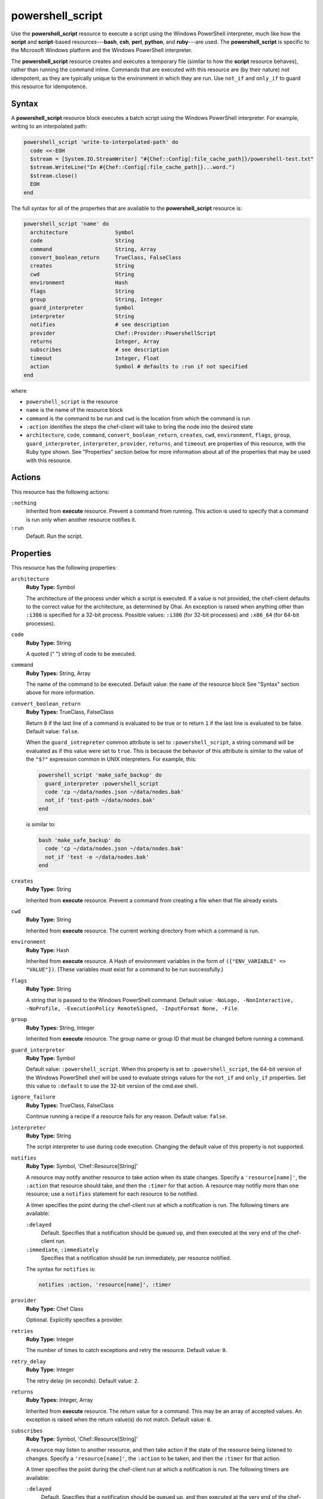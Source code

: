 

=====================================================
powershell_script
=====================================================

.. tag resource_powershell_script_21

Use the **powershell_script** resource to execute a script using the Windows PowerShell interpreter, much like how the **script** and **script**-based resources---**bash**, **csh**, **perl**, **python**, and **ruby**---are used. The **powershell_script** is specific to the Microsoft Windows platform and the Windows PowerShell interpreter.

The **powershell_script** resource creates and executes a temporary file (similar to how the **script** resource behaves), rather than running the command inline. Commands that are executed with this resource are (by their nature) not idempotent, as they are typically unique to the environment in which they are run. Use ``not_if`` and ``only_if`` to guard this resource for idempotence.

.. end_tag

Syntax
=====================================================
.. tag resource_powershell_script_syntax

A **powershell_script** resource block executes a batch script using the Windows PowerShell interpreter. For example, writing to an interpolated path:

.. code-block:: ruby

   powershell_script 'write-to-interpolated-path' do
     code <<-EOH
     $stream = [System.IO.StreamWriter] "#{Chef::Config[:file_cache_path]}/powershell-test.txt"
     $stream.WriteLine("In #{Chef::Config[:file_cache_path]}...word.")
     $stream.close()
     EOH
   end

The full syntax for all of the properties that are available to the **powershell_script** resource is:

.. code-block:: ruby

   powershell_script 'name' do
     architecture               Symbol
     code                       String
     command                    String, Array
     convert_boolean_return     TrueClass, FalseClass
     creates                    String
     cwd                        String
     environment                Hash
     flags                      String
     group                      String, Integer
     guard_interpreter          Symbol
     interpreter                String
     notifies                   # see description
     provider                   Chef::Provider::PowershellScript
     returns                    Integer, Array
     subscribes                 # see description
     timeout                    Integer, Float
     action                     Symbol # defaults to :run if not specified
   end

where

* ``powershell_script`` is the resource
* ``name`` is the name of the resource block
* ``command`` is the command to be run and ``cwd`` is the location from which the command is run
* ``:action`` identifies the steps the chef-client will take to bring the node into the desired state
* ``architecture``, ``code``, ``command``, ``convert_boolean_return``, ``creates``, ``cwd``, ``environment``, ``flags``, ``group``, ``guard_interpreter``, ``interpreter``, ``provider``, ``returns``, and ``timeout`` are properties of this resource, with the Ruby type shown. See "Properties" section below for more information about all of the properties that may be used with this resource.

.. end_tag

Actions
=====================================================
.. tag resource_powershell_script_actions

This resource has the following actions:

``:nothing``
   Inherited from **execute** resource. Prevent a command from running. This action is used to specify that a command is run only when another resource notifies it.

``:run``
   Default. Run the script.

.. end_tag

Properties
=====================================================
.. tag 5_46

This resource has the following properties:

``architecture``
   **Ruby Type:** Symbol

   The architecture of the process under which a script is executed. If a value is not provided, the chef-client defaults to the correct value for the architecture, as determined by Ohai. An exception is raised when anything other than ``:i386`` is specified for a 32-bit process. Possible values: ``:i386`` (for 32-bit processes) and ``:x86_64`` (for 64-bit processes).

``code``
   **Ruby Type:** String

   A quoted (" ") string of code to be executed.

``command``
   **Ruby Types:** String, Array

   The name of the command to be executed. Default value: the ``name`` of the resource block See "Syntax" section above for more information.

``convert_boolean_return``
   **Ruby Types:** TrueClass, FalseClass

   Return ``0`` if the last line of a command is evaluated to be true or to return ``1`` if the last line is evaluated to be false. Default value: ``false``.

   .. tag resource_powershell_script_attributes_guard_interpreter

   When the ``guard_intrepreter`` common attribute is set to ``:powershell_script``, a string command will be evaluated as if this value were set to ``true``. This is because the behavior of this attribute is similar to the value of the ``"$?"`` expression common in UNIX interpreters. For example, this:

   .. code-block:: ruby

      powershell_script 'make_safe_backup' do
        guard_interpreter :powershell_script
        code 'cp ~/data/nodes.json ~/data/nodes.bak'
        not_if 'test-path ~/data/nodes.bak'
      end

   is similar to:

   .. code-block:: ruby

      bash 'make_safe_backup' do
        code 'cp ~/data/nodes.json ~/data/nodes.bak'
        not_if 'test -e ~/data/nodes.bak'
      end

   .. end_tag

``creates``
   **Ruby Type:** String

   Inherited from **execute** resource. Prevent a command from creating a file when that file already exists.

``cwd``
   **Ruby Type:** String

   Inherited from **execute** resource. The current working directory from which a command is run.

``environment``
   **Ruby Type:** Hash

   Inherited from **execute** resource. A Hash of environment variables in the form of ``({"ENV_VARIABLE" => "VALUE"})``. (These variables must exist for a command to be run successfully.)

``flags``
   **Ruby Type:** String

   A string that is passed to the Windows PowerShell command. Default value: ``-NoLogo, -NonInteractive, -NoProfile, -ExecutionPolicy RemoteSigned, -InputFormat None, -File``.

``group``
   **Ruby Types:** String, Integer

   Inherited from **execute** resource. The group name or group ID that must be changed before running a command.

``guard_interpreter``
   **Ruby Type:** Symbol

   Default value: ``:powershell_script``. When this property is set to ``:powershell_script``, the 64-bit version of the Windows PowerShell shell will be used to evaluate strings values for the ``not_if`` and ``only_if`` properties. Set this value to ``:default`` to use the 32-bit version of the cmd.exe shell.

``ignore_failure``
   **Ruby Types:** TrueClass, FalseClass

   Continue running a recipe if a resource fails for any reason. Default value: ``false``.

``interpreter``
   **Ruby Type:** String

   The script interpreter to use during code execution. Changing the default value of this property is not supported.

``notifies``
   **Ruby Type:** Symbol, 'Chef::Resource[String]'

   .. tag resources_common_notification_notifies

   A resource may notify another resource to take action when its state changes. Specify a ``'resource[name]'``, the ``:action`` that resource should take, and then the ``:timer`` for that action. A resource may notifiy more than one resource; use a ``notifies`` statement for each resource to be notified.

   .. end_tag

   .. tag 5_3

   A timer specifies the point during the chef-client run at which a notification is run. The following timers are available:

   ``:delayed``
      Default. Specifies that a notification should be queued up, and then executed at the very end of the chef-client run.

   ``:immediate``, ``:immediately``
      Specifies that a notification should be run immediately, per resource notified.

   .. end_tag

   .. tag resources_common_notification_notifies_syntax

   The syntax for ``notifies`` is:

   .. code-block:: ruby

      notifies :action, 'resource[name]', :timer

   .. end_tag

``provider``
   **Ruby Type:** Chef Class

   Optional. Explicitly specifies a provider.

``retries``
   **Ruby Type:** Integer

   The number of times to catch exceptions and retry the resource. Default value: ``0``.

``retry_delay``
   **Ruby Type:** Integer

   The retry delay (in seconds). Default value: ``2``.

``returns``
   **Ruby Types:** Integer, Array

   Inherited from **execute** resource. The return value for a command. This may be an array of accepted values. An exception is raised when the return value(s) do not match. Default value: ``0``.

``subscribes``
   **Ruby Type:** Symbol, 'Chef::Resource[String]'

   .. tag resources_common_notification_subscribes

   A resource may listen to another resource, and then take action if the state of the resource being listened to changes. Specify a ``'resource[name]'``, the ``:action`` to be taken, and then the ``:timer`` for that action.

   .. end_tag

   .. tag 5_3

   A timer specifies the point during the chef-client run at which a notification is run. The following timers are available:

   ``:delayed``
      Default. Specifies that a notification should be queued up, and then executed at the very end of the chef-client run.

   ``:immediate``, ``:immediately``
      Specifies that a notification should be run immediately, per resource notified.

   .. end_tag

   .. tag resources_common_notification_subscribes_syntax

   The syntax for ``subscribes`` is:

   .. code-block:: ruby

      subscribes :action, 'resource[name]', :timer

   .. end_tag

``timeout``
   **Ruby Types:** Integer, Float

   Inherited from **execute** resource. The amount of time (in seconds) a command is to wait before timing out. Default value: ``3600``.

.. end_tag

Guards
-----------------------------------------------------
.. tag resources_common_guards

A guard property can be used to evaluate the state of a node during the execution phase of the chef-client run. Based on the results of this evaluation, a guard property is then used to tell the chef-client if it should continue executing a resource. A guard property accepts either a string value or a Ruby block value:

* A string is executed as a shell command. If the command returns ``0``, the guard is applied. If the command returns any other value, then the guard property is not applied. String guards in a **powershell_script** run Windows PowerShell commands and may return ``true`` in addition to ``0``.
* A block is executed as Ruby code that must return either ``true`` or ``false``. If the block returns ``true``, the guard property is applied. If the block returns ``false``, the guard property is not applied.

A guard property is useful for ensuring that a resource is idempotent by allowing that resource to test for the desired state as it is being executed, and then if the desired state is present, for the chef-client to do nothing.

.. end_tag

**Attributes**

.. tag resources_common_guards_attributes

The following properties can be used to define a guard that is evaluated during the execution phase of the chef-client run:

``not_if``
   Prevent a resource from executing when the condition returns ``true``.

``only_if``
   Allow a resource to execute only if the condition returns ``true``.

.. end_tag

**Arguments**

.. tag resources_common_guards_arguments

The following arguments can be used with the ``not_if`` or ``only_if`` guard properties:

``:user``
   Specify the user that a command will run as. For example:

   .. code-block:: ruby

      not_if 'grep adam /etc/passwd', :user => 'adam'

``:group``
   Specify the group that a command will run as. For example:

   .. code-block:: ruby

      not_if 'grep adam /etc/passwd', :group => 'adam'

``:environment``
   Specify a Hash of environment variables to be set. For example:

   .. code-block:: ruby

      not_if 'grep adam /etc/passwd', :environment => { 
        'HOME' => '/home/adam' 
      }

``:cwd``
   Set the current working directory before running a command. For example:

   .. code-block:: ruby

      not_if 'grep adam passwd', :cwd => '/etc'

``:timeout``
   Set a timeout for a command. For example:

   .. code-block:: ruby

      not_if 'sleep 10000', :timeout => 10

.. end_tag

.. 
.. Providers
.. =====================================================
.. .. include:: ../../includes_resources_common/includes_resources_common_provider.rst
.. 
.. .. include:: ../../includes_resources_common/includes_resources_common_provider_attributes.rst
.. 
.. .. include:: ../../includes_resources/includes_resource_powershell_script_providers.rst
..

Examples
=====================================================
The following examples demonstrate various approaches for using resources in recipes. If you want to see examples of how Chef uses resources in recipes, take a closer look at the cookbooks that Chef authors and maintains: https://github.com/chef-cookbooks.

**Write to an interpolated path**

.. tag resource_powershell_write_to_interpolated_path

.. To write out to an interpolated path:

.. code-block:: ruby

   powershell_script 'write-to-interpolated-path' do
     code <<-EOH
     $stream = [System.IO.StreamWriter] "#{Chef::Config[:file_cache_path]}/powershell-test.txt"
     $stream.WriteLine("In #{Chef::Config[:file_cache_path]}...word.")
     $stream.close()
     EOH
   end

.. end_tag

**Change the working directory**

.. tag resource_powershell_cwd

.. To use the change working directory (``cwd``) attribute:

.. code-block:: ruby

   powershell_script 'cwd-then-write' do
     cwd Chef::Config[:file_cache_path]
     code <<-EOH
     $stream = [System.IO.StreamWriter] "C:/powershell-test2.txt"
     $pwd = pwd
     $stream.WriteLine("This is the contents of: $pwd")
     $dirs = dir
     foreach ($dir in $dirs) {
       $stream.WriteLine($dir.fullname)
     }
     $stream.close()
     EOH
   end

.. end_tag

**Change the working directory in Microsoft Windows**

.. tag resource_powershell_cwd_microsoft_env

.. To change the working directory to a Microsoft Windows environment variable:

.. code-block:: ruby

   powershell_script 'cwd-to-win-env-var' do
     cwd '%TEMP%'
     code <<-EOH
     $stream = [System.IO.StreamWriter] "./temp-write-from-chef.txt"
     $stream.WriteLine("chef on windows rox yo!")
     $stream.close()
     EOH
   end

.. end_tag

**Pass an environment variable to a script**

.. tag resource_powershell_pass_env_to_script

.. To pass a Microsoft Windows environment variable to a script:

.. code-block:: ruby

   powershell_script 'read-env-var' do
     cwd Chef::Config[:file_cache_path]
     environment ({'foo' => 'BAZ'})
     code <<-EOH
     $stream = [System.IO.StreamWriter] "./test-read-env-var.txt"
     $stream.WriteLine("FOO is $env:foo")
     $stream.close()
     EOH
   end

.. end_tag

**Evaluate for true and/or false**

.. tag resource_powershell_convert_boolean_return

.. To return ``0`` for true, ``1`` for false:

Use the ``convert_boolean_return`` attribute to raise an exception when certain conditions are met. For example, the following fragments will run successfully without error:

.. code-block:: ruby

   powershell_script 'false' do
     code '$false'
   end

and:

.. code-block:: ruby

   powershell_script 'true' do
     code '$true'
   end

whereas the following will raise an exception:

.. code-block:: ruby

   powershell_script 'false' do
     convert_boolean_return true
     code '$false'
   end

.. end_tag

**Use the flags attribute**

.. tag resource_powershell_script_use_flag

.. To use the flags attribute:

.. code-block:: ruby

   powershell_script 'Install IIS' do
     code <<-EOH
     Import-Module ServerManager
     Add-WindowsFeature Web-Server
     EOH
     flags '-NoLogo, -NonInteractive, -NoProfile, -ExecutionPolicy Unrestricted, -InputFormat None, -File'
     guard_interpreter :powershell_script
     not_if '(Get-WindowsFeature -Name Web-Server).Installed'
   end

.. end_tag

**Rename computer, join domain, reboot**

.. tag resource_powershell_rename_join_reboot

The following example shows how to rename a computer, join a domain, and then reboot the computer:

.. code-block:: ruby

   reboot 'Restart Computer' do
     action :nothing
   end

   powershell_script 'Rename and Join Domain' do
     code <<-EOH
       ...your rename and domain join logic here...
     EOH
     not_if <<-EOH
       $ComputerSystem = gwmi win32_computersystem
       ($ComputerSystem.Name -like '#{node['some_attribute_that_has_the_new_name']}') -and 
         $ComputerSystem.partofdomain)
     EOH
     notifies :reboot_now, 'reboot[Restart Computer]', :immediately
   end

where:

* The **powershell_script** resource block renames a computer, and then joins a domain
* The **reboot** resource restarts the computer
* The ``not_if`` guard prevents the Windows PowerShell script from running when the settings in the ``not_if`` guard match the desired state
* The ``notifies`` statement tells the **reboot** resource block to run if the **powershell_script** block was executed during the chef-client run

.. end_tag

